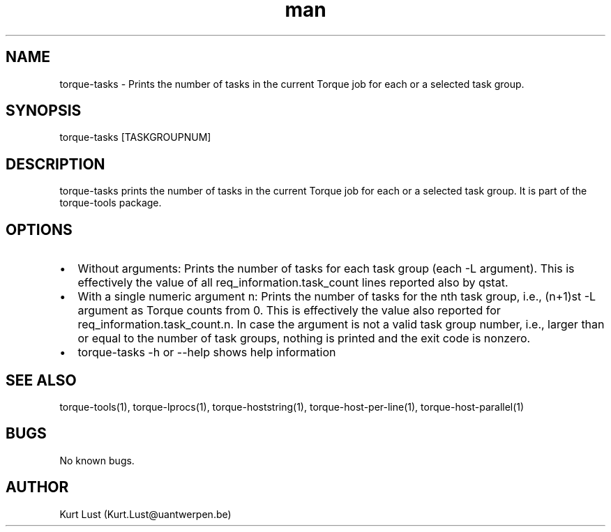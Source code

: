 .\" Written by Kurt Lust, kurt.lust@uantwerpen.be.
.TH man 1 "19 February 2018" "1.0" "torque-tasks command"
.SH NAME
torque-tasks \- Prints the number of tasks in the current Torque job for each
or a selected task group.
.SH SYNOPSIS
torque-tasks [TASKGROUPNUM]
.SH DESCRIPTION
torque-tasks prints the number of tasks in the current Torque job for each
or a selected task group.
It is part of the torque-tools package.
.SH OPTIONS
.IP \[bu] 2
Without arguments: Prints the number of tasks for each task
group (each -L argument). This is effectively the value of all 
req_information.task_count lines reported also by qstat.
.IP \[bu]
With a single numeric argument n: Prints the number of tasks for the 
nth task group, i.e., (n+1)st -L argument as Torque counts from 0.
This is effectively the value also reported for req_information.task_count.n. 
In case the argument is not a valid task group number, i.e., larger than or
equal to the number of task groups, nothing is printed and the exit code
is nonzero.
.IP \[bu]
torque-tasks -h or --help shows help information
.SH SEE ALSO
torque-tools(1), torque-lprocs(1), torque-hoststring(1), torque-host-per-line(1),
torque-host-parallel(1)
.SH BUGS
No known bugs.
.SH AUTHOR
Kurt Lust (Kurt.Lust@uantwerpen.be)